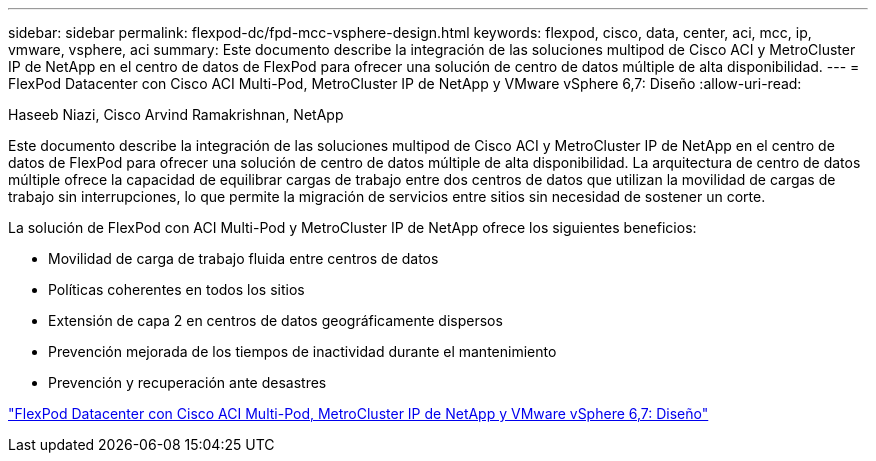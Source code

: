 ---
sidebar: sidebar 
permalink: flexpod-dc/fpd-mcc-vsphere-design.html 
keywords: flexpod, cisco, data, center, aci, mcc, ip, vmware, vsphere, aci 
summary: Este documento describe la integración de las soluciones multipod de Cisco ACI y MetroCluster IP de NetApp en el centro de datos de FlexPod para ofrecer una solución de centro de datos múltiple de alta disponibilidad. 
---
= FlexPod Datacenter con Cisco ACI Multi-Pod, MetroCluster IP de NetApp y VMware vSphere 6,7: Diseño
:allow-uri-read: 


Haseeb Niazi, Cisco Arvind Ramakrishnan, NetApp

Este documento describe la integración de las soluciones multipod de Cisco ACI y MetroCluster IP de NetApp en el centro de datos de FlexPod para ofrecer una solución de centro de datos múltiple de alta disponibilidad. La arquitectura de centro de datos múltiple ofrece la capacidad de equilibrar cargas de trabajo entre dos centros de datos que utilizan la movilidad de cargas de trabajo sin interrupciones, lo que permite la migración de servicios entre sitios sin necesidad de sostener un corte.

La solución de FlexPod con ACI Multi-Pod y MetroCluster IP de NetApp ofrece los siguientes beneficios:

* Movilidad de carga de trabajo fluida entre centros de datos
* Políticas coherentes en todos los sitios
* Extensión de capa 2 en centros de datos geográficamente dispersos
* Prevención mejorada de los tiempos de inactividad durante el mantenimiento
* Prevención y recuperación ante desastres


link:https://www.cisco.com/c/en/us/td/docs/unified_computing/ucs/UCS_CVDs/flexpod_esxi67_n9k_aci_metrocluster_design.html["FlexPod Datacenter con Cisco ACI Multi-Pod, MetroCluster IP de NetApp y VMware vSphere 6,7: Diseño"^]
